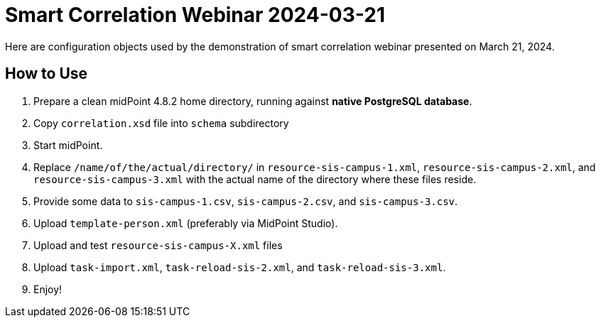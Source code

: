 = Smart Correlation Webinar 2024-03-21

Here are configuration objects used by the demonstration of smart correlation webinar presented on March 21, 2024.

== How to Use

. Prepare a clean midPoint 4.8.2 home directory, running against *native PostgreSQL database*.
. Copy `correlation.xsd` file into `schema` subdirectory
. Start midPoint.
. Replace `/name/of/the/actual/directory/` in `resource-sis-campus-1.xml`, `resource-sis-campus-2.xml`, and `resource-sis-campus-3.xml` with the actual name of the directory where these files reside.
. Provide some data to `sis-campus-1.csv`, `sis-campus-2.csv`, and `sis-campus-3.csv`.
. Upload `template-person.xml` (preferably via MidPoint Studio).
. Upload and test `resource-sis-campus-X.xml` files
. Upload `task-import.xml`, `task-reload-sis-2.xml`, and `task-reload-sis-3.xml`.
. Enjoy!
